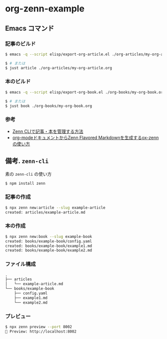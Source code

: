 * org-zenn-example

** Emacs コマンド

*** 記事のビルド

#+BEGIN_SRC sh
$ emacs -q --script elisp/export-org-article.el ./org-articles/my-org-article.org

$ # または
$ just article ./org-articles/my-org-article.org
#+END_SRC

*** 本のビルド

#+BEGIN_SRC sh
$ emacs -q --script elisp/export-org-book.el ./org-books/my-org-book.org

$ # または
$ just book ./org-books/my-org-book.org
#+END_SRC

*** 参考

- [[https://zenn.dev/zenn/articles/zenn-cli-guide][Zenn CLIで記事・本を管理する方法]]
- [[https://zenn.dev/conao3/articles/ox-zenn-usage][org-modeドキュメントからZenn Flavored Markdownを生成するox-zennの使い方]]

** 備考. =zenn-cli=

素の =zenn-cli= の使い方

#+BEGIN_SRC sh
$ npm install zenn
#+END_SRC

*** 記事の作成

#+BEGIN_SRC sh
$ npx zenn new:article --slug example-article
created: articles/example-article.md
#+END_SRC

*** 本の作成

#+BEGIN_SRC sh
$ npx zenn new:book --slug example-book
created: books/example-book/config.yaml
created: books/example-book/example1.md
created: books/example-book/example2.md
#+END_SRC

*** ファイル構成

#+BEGIN_SRC txt
.
├── articles
│   └── example-article.md
└── books/example-book
    ├── config.yaml
    ├── example1.md
    └── example2.md
#+END_SRC

*** プレビュー

#+BEGIN_SRC sh
$ npx zenn preview --port 8002
👀 Preview: http://localhost:8002
#+END_SRC

